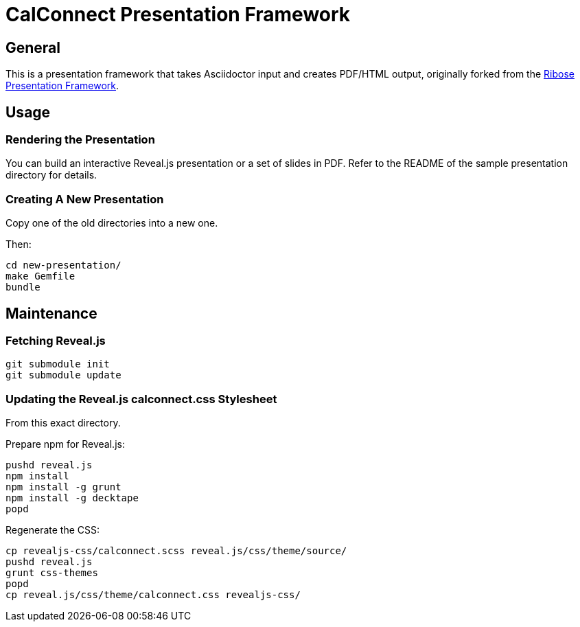 = CalConnect Presentation Framework

== General

This is a presentation framework that takes Asciidoctor input
and creates PDF/HTML output, originally forked from the
https://github.com/riboseinc/ribose-presentation-framework/[Ribose Presentation Framework].


== Usage

=== Rendering the Presentation

You can build an interactive Reveal.js presentation or a set of slides in PDF.
Refer to the README of the sample presentation directory for details.

=== Creating A New Presentation

Copy one of the old directories into a new one.

Then:

[source,shell]
----
cd new-presentation/
make Gemfile
bundle
----



== Maintenance

=== Fetching Reveal.js

[source,shell]
----
git submodule init
git submodule update
----

=== Updating the Reveal.js calconnect.css Stylesheet

From this exact directory.

Prepare npm for Reveal.js:

[source,shell]
----
pushd reveal.js
npm install
npm install -g grunt
npm install -g decktape
popd
----

Regenerate the CSS:

[source,shell]
----
cp revealjs-css/calconnect.scss reveal.js/css/theme/source/
pushd reveal.js
grunt css-themes
popd
cp reveal.js/css/theme/calconnect.css revealjs-css/
----

